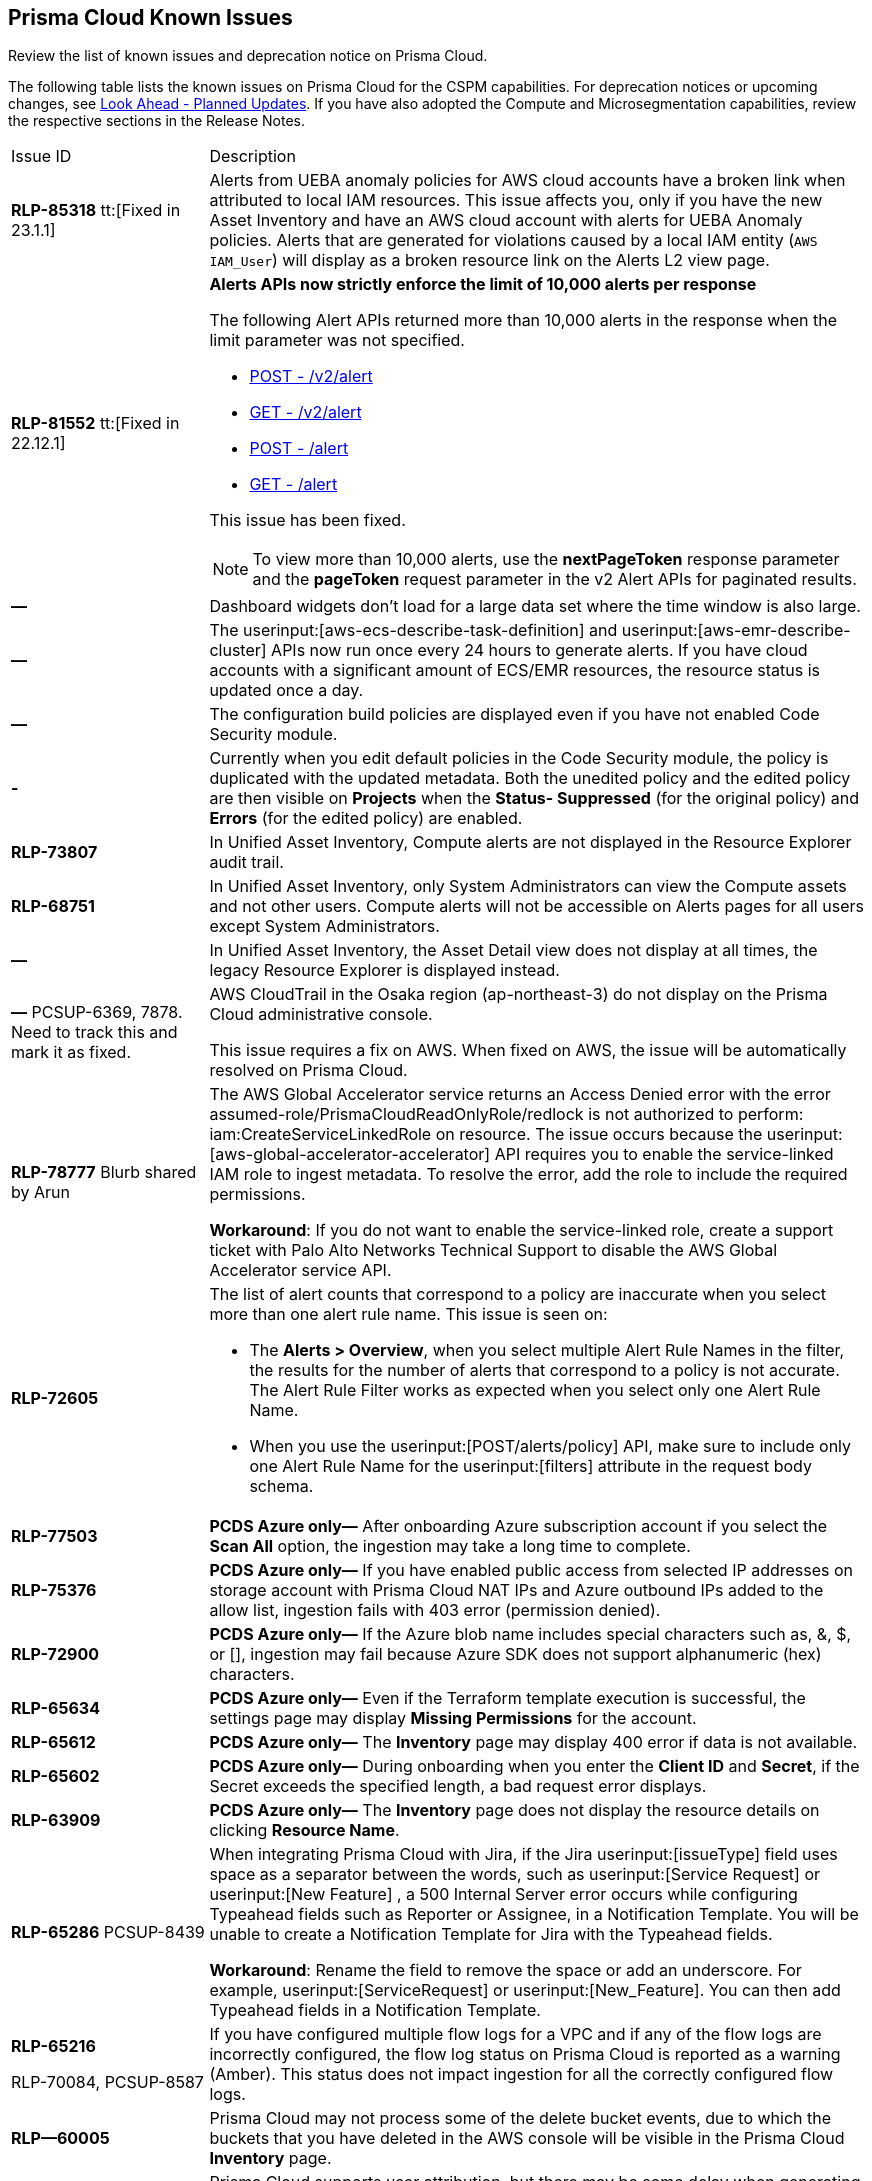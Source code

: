 [#id05c0bb1f-ee22-4951-9a79-64e4e8e71551]
== Prisma Cloud Known Issues

Review the list of known issues and deprecation notice on Prisma Cloud.

The following table lists the known issues on Prisma Cloud for the CSPM capabilities. For deprecation notices or upcoming changes, see xref:look-ahead-planned-updates-prisma-cloud.adoc#ida01a4ab4-6a2c-429d-95be-86d8ac88a7b4[Look Ahead - Planned Updates]. If you have also adopted the Compute and Microsegmentation capabilities, review the respective sections in the Release Notes.

[cols="23%a,77%a"]
|===
|Issue ID
|Description

|*RLP-85318*
tt:[Fixed in 23.1.1]

|Alerts from UEBA anomaly policies for AWS cloud accounts have  a broken link when attributed to local IAM resources.
This issue affects you, only if you have the new Asset Inventory and have an AWS cloud account with alerts for UEBA Anomaly policies.
Alerts that are generated for violations caused by a local IAM entity (`AWS IAM_User`) will display as a broken resource link on the Alerts L2 view page.
 

|*RLP-81552*
tt:[Fixed in 22.12.1]
 
|*Alerts APIs now strictly enforce the limit of 10,000 alerts per response* 

The following Alert APIs returned more than 10,000 alerts in the response when the limit parameter was not specified.

* https://prisma.pan.dev/api/cloud/cspm/alerts#operation/post-alerts-v2[POST - /v2/alert]
* https://prisma.pan.dev/api/cloud/cspm/alerts#operation/get-alerts-v2[GET - /v2/alert]
* https://prisma.pan.dev/api/cloud/cspm/alerts#operation/post-alerts[POST - /alert]
* https://prisma.pan.dev/api/cloud/cspm/alerts#operation/get-alerts[GET - /alert]

This issue has been fixed. 

[NOTE]
====
To view more than 10,000 alerts, use the *nextPageToken* response parameter and the *pageToken* request parameter in the v2 Alert APIs for paginated results.
====


|*—* 
|
// *July 2018*
Dashboard widgets don't load for a large data set where the time window is also large.


|*—* 
|The userinput:[aws-ecs-describe-task-definition] and userinput:[aws-emr-describe-cluster] APIs now run once every 24 hours to generate alerts. If you have cloud accounts with a significant amount of ECS/EMR resources, the resource status is updated once a day.

|*—* 
//PCSUP-13188
|The configuration build policies are displayed even if you have not enabled Code Security module.

|*-*
//PCSUP-13468
|Currently when you edit default policies in the Code Security module, the policy is duplicated with the updated metadata. Both the unedited policy and the edited policy are then visible on *Projects* when the *Status- Suppressed* (for the original policy) and *Errors* (for the edited policy) are enabled.

|*RLP-73807*
|In Unified Asset Inventory, Compute alerts are not displayed in the Resource Explorer audit trail.


|*RLP-68751*
|In Unified Asset Inventory, only System Administrators can view the Compute assets and not other users. Compute alerts will not be accessible on Alerts pages for all users except System Administrators.


|*—*
|In Unified Asset Inventory, the Asset Detail view does not display at all times, the legacy Resource Explorer is displayed instead.


|*—*
+++<draft-comment>PCSUP-6369, 7878. Need to track this and mark it as fixed.</draft-comment>+++
|AWS CloudTrail in the Osaka region (ap-northeast-3) do not display on the Prisma Cloud administrative console.

This issue requires a fix on AWS. When fixed on AWS, the issue will be automatically resolved on Prisma Cloud.


|*RLP-78777*
+++<draft-comment>Blurb shared by Arun</draft-comment>+++
|The AWS Global Accelerator service returns an Access Denied error with the error assumed-role/PrismaCloudReadOnlyRole/redlock is not authorized to perform: iam:CreateServiceLinkedRole on resource. The issue occurs because the userinput:[aws-global-accelerator-accelerator] API requires you to enable the service-linked IAM role to ingest metadata. To resolve the error, add the role to include the required permissions.

*Workaround*: If you do not want to enable the service-linked role, create a support ticket with Palo Alto Networks Technical Support to disable the AWS Global Accelerator service API.


|*RLP-72605*
|The list of alert counts that correspond to a policy are inaccurate when you select more than one alert rule name. This issue is seen on:

* The *Alerts > Overview*, when you select multiple Alert Rule Names in the filter, the results for the number of alerts that correspond to a policy is not accurate. The Alert Rule Filter works as expected when you select only one Alert Rule Name.

* When you use the userinput:[POST/alerts/policy] API, make sure to include only one Alert Rule Name for the userinput:[filters] attribute in the request body schema.


|*RLP-77503*
|*PCDS Azure only—* After onboarding Azure subscription account if you select the *Scan All* option, the ingestion may take a long time to complete.


|*RLP-75376*
|*PCDS Azure only—* If you have enabled public access from selected IP addresses on storage account with Prisma Cloud NAT IPs and Azure outbound IPs added to the allow list, ingestion fails with 403 error (permission denied).


|*RLP-72900*
|*PCDS Azure only—* If the Azure blob name includes special characters such as, &, $, or [], ingestion may fail because Azure SDK does not support alphanumeric (hex) characters.


|*RLP-65634*
|*PCDS Azure only—* Even if the Terraform template execution is successful, the settings page may display *Missing Permissions* for the account.


|*RLP-65612*
|*PCDS Azure only—* The *Inventory* page may display 400 error if data is not available.


|*RLP-65602*
|*PCDS Azure only—* During onboarding when you enter the *Client ID* and *Secret*, if the Secret exceeds the specified length, a bad request error displays.


|*RLP-63909*
|*PCDS Azure only—* The *Inventory* page does not display the resource details on clicking *Resource Name*.


|*RLP-65286*
+++<draft-comment>PCSUP-8439</draft-comment>+++
|When integrating Prisma Cloud with Jira, if the Jira userinput:[issueType] field uses space as a separator between the words, such as userinput:[Service Request] or userinput:[New Feature] , a 500 Internal Server error occurs while configuring Typeahead fields such as Reporter or Assignee, in a Notification Template. You will be unable to create a Notification Template for Jira with the Typeahead fields.

*Workaround*: Rename the field to remove the space or add an underscore. For example, userinput:[ServiceRequest] or userinput:[New_Feature]. You can then add Typeahead fields in a Notification Template.


|*RLP-65216*

+++<draft-comment>RLP-70084, PCSUP-8587</draft-comment>+++
|If you have configured multiple flow logs for a VPC and if any of the flow logs are incorrectly configured, the flow log status on Prisma Cloud is reported as a warning (Amber). This status does not impact ingestion for all the correctly configured flow logs.


|*RLP—60005*
|Prisma Cloud may not process some of the delete bucket events, due to which the buckets that you have deleted in the AWS console will be visible in the Prisma Cloud *Inventory* page.


|*RLP-59655*
|Prisma Cloud supports user attribution, but there may be some delay when generating user attribution for an alert, even when menu:Settings[Enterprise Settings > Alerts User Attribution] is enabled.


|*RLP—58180*
+++<draft-comment>added for PCSUP-7729 in 22.2.1</draft-comment>+++
|On menu:Inventory[Assets], OKE clusters (Oracle Kubernetes Engine) deployed in Santiago region do not display. You can view resources for other https://docs.paloaltonetworks.com/prisma/prisma-cloud/prisma-cloud-admin/connect-your-cloud-platform-to-prisma-cloud/cloud-service-provider-regions-on-prisma-cloud.html[supported regions].


|*RLP—57331*
|The *Compute* tab displays with a provisioning message for Business Edition license on the Prisma Cloud administrative console. The Compute tab should not display for the Business Edition license.


|*RLP—55763*
|This fix may trigger alerts to be opened or closed as applicable.


|*RLP—55036*
|When changing the *Maximum time before access keys expire* value for access keys, it may take up to 15 minutes for the updates to take effect.


|*RLP-53374*
+++<draft-comment>PCSUP-6358</draft-comment>+++
|On occasion, alerts generated against Network Policies can be less accurate when the policy includes the RQL attribute *dest.resource IN (resource where role*.

In these cases, a policy match occurs because the resource such as a web server, ELB, or NAT Gateway either may not have been classified by the engine yet or the classification is no longer applicable when flow logs are analyzed to detect a violation. In such instances, you have to triage and close the alert manually.


|*RLP-40248*
|When you create an alert rule and specify target resource tags, Prisma Cloud processes only a single resource tag key/value pair properly. Proper processing of multiple resource tags or resource tags with multiple values is not guaranteed. This behavior exists whether you create the alert rule through the Prisma Cloud console or through the CSPM API.

+++<draft-comment>Open to review of this text.</draft-comment>+++


|*RLP—30805*
+++<draft-comment>RLP-30762</draft-comment>+++
|Due to performance challenges with Azure Resource Groups, the auto completion using RQL on the *Investigate* page, is temporarily paused until we address the issue. When you use userinput:[azure.resource.group] as an attribute in your query, for example, userinput:[config from cloud.resource where azure.resource.group =] , you will only see the option to enter a string.

[NOTE]
====
The RQL continues to work as expected and any existing policy or saved search that uses the userinput:[azure.resource.group] attribute is not affected.
====


|*RLP—27773*
|Alerts generated for policies that reference the userinput:[azure-disk-list] API are resolved and reopened intermittently.


|*RLP-27427* 
|*Applies to Prisma Cloud Data Security only*

Malware report is not available in PDF format.


|*RLP-25117*
|*Applies to Prisma Cloud Data Security only*

The Dashboard displays an error when you select an account group that does not contain any accounts.


|*RLP—19480*
|The Business Unit Report does not support multi-byte characters used in languages such as Japanese.


|*RLP—19470*
|The Business Unit Report csv file lists all enabled policies even when there are no open alerts, because there are no resources to scan.


|*RLP—14469*
|When you enable Dataflow compression for a cloud account, the subnetwork creation status may display a failure message on the onboarding status page. This error displays because the time threshold to create the subnetwork and report completion exceeds the response time threshold on Prisma Cloud.

*Workaround—* Click to the previous page and click next to load the status page again.

+++<draft-comment>marked as wont fix</draft-comment>+++


|*RLP—13485*
|If you have the maximum number of VPCs (5) already created in the project and then you enable flowlog compression, the onboarding fails because Prisma Cloud is unable to add the network needed to enable Dataflow compression. When this happens the remediation steps in the message that displays is incorrect.


|*RLP—9723* 
|The integration status check for Jira displays as yellow instead of red even if the integration is misconfigured.

|===
